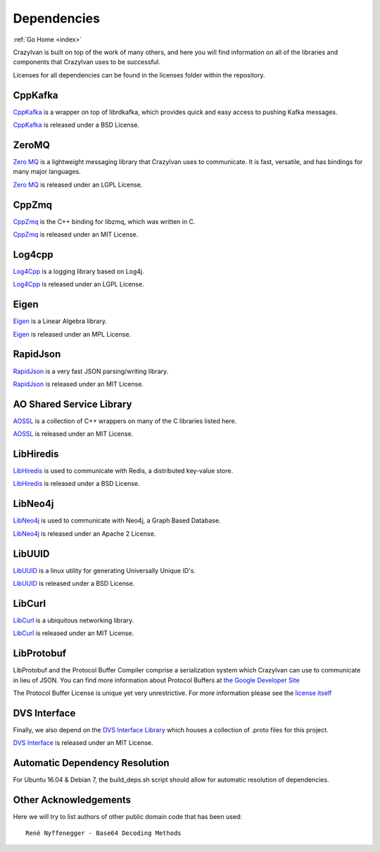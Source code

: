 .. dependencies:

Dependencies
============

:ref:`Go Home <index>`

CrazyIvan is built on top of the work of many others, and here you will find information
on all of the libraries and components that CrazyIvan uses to be successful.

Licenses for all dependencies can be found in the licenses folder within the repository.

CppKafka
--------
`CppKafka <https://github.com/mfontanini/cppkafka>`__ is a wrapper on top of librdkafka,
which provides quick and easy access to pushing Kafka messages.

`CppKafka <https://github.com/mfontanini/cppkafka>`__ is released under a BSD License.

ZeroMQ
------
`Zero MQ <http://zeromq.org/>`__ is a lightweight messaging library that CrazyIvan uses to communicate.  It is
fast, versatile, and has bindings for many major languages.

`Zero MQ <http://zeromq.org/>`__ is released under an LGPL License.


CppZmq
------
`CppZmq <https://github.com/zeromq/cppzmq>`__ is the C++ binding for libzmq, which was written in C.

`CppZmq <https://github.com/zeromq/cppzmq>`__ is released under an MIT License.


Log4cpp
-------
`Log4Cpp <http://log4cpp.sourceforge.net/>`__ is a logging library based on Log4j.

`Log4Cpp <http://log4cpp.sourceforge.net/>`__ is released under an LGPL License.


Eigen
-----
`Eigen <http://eigen.tuxfamily.org/index.php?title=Main_Page>`__ is a Linear Algebra library.

`Eigen <http://eigen.tuxfamily.org/index.php?title=Main_Page>`__ is released under an MPL License.


RapidJson
---------
`RapidJson <https://github.com/miloyip/rapidjson>`__ is a very fast JSON parsing/writing library.

`RapidJson <https://github.com/miloyip/rapidjson>`__ is released under an MIT License.


AO Shared Service Library
-------------------------
`AOSSL <https://github.com/AO-StreetArt/AOSharedServiceLibrary>`__ is a collection
of C++ wrappers on many of the C libraries listed here.

`AOSSL <https://github.com/AO-StreetArt/AOSharedServiceLibrary>`__ is released under an MIT License.


LibHiredis
----------
`LibHiredis <https://github.com/redis/hiredis>`__ is used to communicate with Redis, a distributed key-value store.

`LibHiredis <https://github.com/redis/hiredis>`__ is released under a BSD License.


LibNeo4j
--------
`LibNeo4j <https://github.com/cleishm/libneo4j-client/>`__ is used to communicate with Neo4j, a Graph Based Database.

`LibNeo4j <https://github.com/cleishm/libneo4j-client/>`__ is released under an Apache 2 License.


LibUUID
-------
`LibUUID <https://sourceforge.net/projects/libuuid/>`__ is a linux utility for generating Universally Unique ID's.

`LibUUID <https://sourceforge.net/projects/libuuid/>`__ is released under a BSD License.


LibCurl
-------
`LibCurl <https://curl.haxx.se/libcurl/>`__ is a ubiquitous networking library.

`LibCurl <https://curl.haxx.se/libcurl/>`__ is released under an MIT License.


LibProtobuf
-----------
LibProtobuf and the Protocol Buffer Compiler comprise a serialization system which
CrazyIvan can use to communicate in lieu of JSON.  You can find more information about
Protocol Buffers at `the Google Developer Site <https://developers.google.com/protocol-buffers>`__

The Protocol Buffer License is unique yet very unrestrictive.  For more information please see the
`license itself <https://github.com/google/protobuf/blob/master/LICENSE>`__


DVS Interface
-------------
Finally, we also depend on the `DVS Interface Library <https://github.com/AO-StreetArt/DvsInterface>`__
which houses a collection of .proto files for this project.

`DVS Interface <https://github.com/AO-StreetArt/DvsInterface>`__ is released under an MIT License.


Automatic Dependency Resolution
-------------------------------

For Ubuntu 16.04 & Debian 7, the build\_deps.sh script should allow for
automatic resolution of dependencies.

Other Acknowledgements
----------------------

Here we will try to list authors of other public domain code that has been used:

::

    René Nyffenegger - Base64 Decoding Methods
